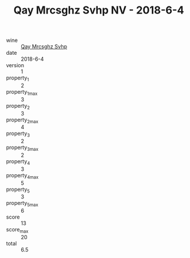 :PROPERTIES:
:ID:                     18d6f314-0452-4546-8915-58646d09a065
:END:
#+TITLE: Qay Mrcsghz Svhp NV - 2018-6-4

- wine :: [[id:887ea584-bd38-4e77-ab64-4234ba24fdbd][Qay Mrcsghz Svhp]]
- date :: 2018-6-4
- version :: 1
- property_1 :: 2
- property_1_max :: 3
- property_2 :: 3
- property_2_max :: 4
- property_3 :: 2
- property_3_max :: 2
- property_4 :: 3
- property_4_max :: 5
- property_5 :: 3
- property_5_max :: 6
- score :: 13
- score_max :: 20
- total :: 6.5


